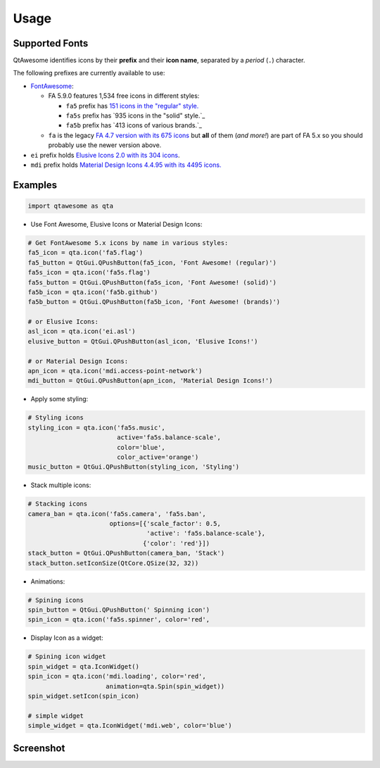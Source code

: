 Usage
-----

Supported Fonts
~~~~~~~~~~~~~~~

QtAwesome identifies icons by their **prefix** and their **icon name**, separated by a *period* (``.``) character.

The following prefixes are currently available to use:

-  `FontAwesome`_:

   -  FA 5.9.0 features 1,534 free icons in different styles:

      -  ``fa5`` prefix has `151 icons in the "regular" style.`_
      -  ``fa5s`` prefix has `935 icons in the "solid" style.`_
      -  ``fa5b`` prefix has `413 icons of various brands.`_

   -  ``fa`` is the legacy `FA 4.7 version with its 675 icons`_ but
      **all** of them (*and more!*) are part of FA 5.x so you should
      probably use the newer version above.

-  ``ei`` prefix holds `Elusive Icons 2.0 with its 304 icons`_.

-  ``mdi`` prefix holds `Material Design Icons 4.4.95 with its 4495
   icons.`_

.. _FontAwesome: https://fontawesome.com
.. _151 icons in the "regular" style.: https://fontawesome.com/icons?d=gallery&s=regular&v=5.0.0,5.0.1,5.0.2,5.0.3,5.0.4,5.0.5,5.0.6,5.0.7,5.0.8,5.0.9,5.0.10,5.0.11,5.0.12,5.0.13,5.1.0,5.1.1,5.2.0,5.3.0,5.3.1,5.4.0,5.4.1,5.4.2,5.5.0,5.6.0,5.6.1,5.6.3&m=free
.. _915 icons in the "solid" style.: https://fontawesome.com/icons?d=gallery&s=solid&v=5.0.0,5.0.1,5.0.2,5.0.3,5.0.4,5.0.5,5.0.6,5.0.7,5.0.8,5.0.9,5.0.10,5.0.11,5.0.12,5.0.13,5.1.0,5.1.1,5.2.0,5.3.0,5.3.1,5.4.0,5.4.1,5.4.2,5.5.0,5.6.0,5.6.1,5.6.3&m=free
.. _414 icons of various brands.: https://fontawesome.com/icons?d=gallery&s=brands&v=5.0.0,5.0.1,5.0.2,5.0.3,5.0.4,5.0.5,5.0.6,5.0.7,5.0.8,5.0.9,5.0.10,5.0.11,5.0.12,5.0.13,5.1.0,5.1.1,5.2.0,5.3.0,5.3.1,5.4.0,5.4.1,5.4.2,5.5.0,5.6.0,5.6.1,5.6.3&m=free
.. _FA 4.7 version with its 675 icons: https://fontawesome.com/v4.7.0/icons/
.. _Elusive Icons 2.0 with its 304 icons: http://elusiveicons.com/icons/
.. _Material Design Icons 4.4.95 with its 4495 icons.: https://cdn.materialdesignicons.com/4.4.95/

Examples
~~~~~~~~

.. code:: python

   import qtawesome as qta

-  Use Font Awesome, Elusive Icons or Material Design Icons:

.. code:: python

   # Get FontAwesome 5.x icons by name in various styles:
   fa5_icon = qta.icon('fa5.flag')
   fa5_button = QtGui.QPushButton(fa5_icon, 'Font Awesome! (regular)')
   fa5s_icon = qta.icon('fa5s.flag')
   fa5s_button = QtGui.QPushButton(fa5s_icon, 'Font Awesome! (solid)')
   fa5b_icon = qta.icon('fa5b.github')
   fa5b_button = QtGui.QPushButton(fa5b_icon, 'Font Awesome! (brands)')

   # or Elusive Icons:
   asl_icon = qta.icon('ei.asl')
   elusive_button = QtGui.QPushButton(asl_icon, 'Elusive Icons!')

   # or Material Design Icons:
   apn_icon = qta.icon('mdi.access-point-network')
   mdi_button = QtGui.QPushButton(apn_icon, 'Material Design Icons!')

-  Apply some styling:

.. code:: python

   # Styling icons
   styling_icon = qta.icon('fa5s.music',
                           active='fa5s.balance-scale',
                           color='blue',
                           color_active='orange')
   music_button = QtGui.QPushButton(styling_icon, 'Styling')

-  Stack multiple icons:

.. code:: python

   # Stacking icons
   camera_ban = qta.icon('fa5s.camera', 'fa5s.ban',
                         options=[{'scale_factor': 0.5,
                                   'active': 'fa5s.balance-scale'},
                                  {'color': 'red'}])
   stack_button = QtGui.QPushButton(camera_ban, 'Stack')
   stack_button.setIconSize(QtCore.QSize(32, 32))

-  Animations:

.. code:: python

   # Spining icons
   spin_button = QtGui.QPushButton(' Spinning icon')
   spin_icon = qta.icon('fa5s.spinner', color='red',

- Display Icon as a widget:

.. code:: python

   # Spining icon widget
   spin_widget = qta.IconWidget()
   spin_icon = qta.icon('mdi.loading', color='red',
                        animation=qta.Spin(spin_widget))
   spin_widget.setIcon(spin_icon)
   
   # simple widget
   simple_widget = qta.IconWidget('mdi.web', color='blue')

Screenshot
~~~~~~~~~~

.. image:: ../../qtawesome-screenshot.gif
